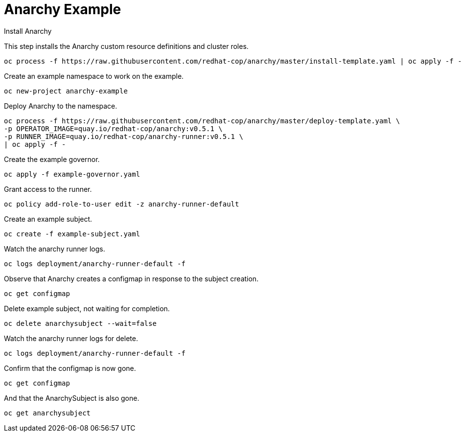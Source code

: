 # Anarchy Example

Install Anarchy

This step installs the Anarchy custom resource definitions and cluster roles.

--------------------------------------------------------------------------------
oc process -f https://raw.githubusercontent.com/redhat-cop/anarchy/master/install-template.yaml | oc apply -f -
--------------------------------------------------------------------------------

Create an example namespace to work on the example.

----
oc new-project anarchy-example
----

Deploy Anarchy to the namespace.

--------------------------------------------------------------------------------
oc process -f https://raw.githubusercontent.com/redhat-cop/anarchy/master/deploy-template.yaml \
-p OPERATOR_IMAGE=quay.io/redhat-cop/anarchy:v0.5.1 \
-p RUNNER_IMAGE=quay.io/redhat-cop/anarchy-runner:v0.5.1 \
| oc apply -f -
--------------------------------------------------------------------------------

Create the example governor.

--------------------------------------------------------------------------------
oc apply -f example-governor.yaml
--------------------------------------------------------------------------------

Grant access to the runner.

--------------------------------------------------------------------------------
oc policy add-role-to-user edit -z anarchy-runner-default
--------------------------------------------------------------------------------

Create an example subject.

--------------------------------------------------------------------------------
oc create -f example-subject.yaml
--------------------------------------------------------------------------------

Watch the anarchy runner logs.

--------------------------------------------------------------------------------
oc logs deployment/anarchy-runner-default -f
--------------------------------------------------------------------------------

Observe that Anarchy creates a configmap in response to the subject creation.

--------------------------------------------------------------------------------
oc get configmap
--------------------------------------------------------------------------------

Delete example subject, not waiting for completion.

--------------------------------------------------------------------------------
oc delete anarchysubject --wait=false
--------------------------------------------------------------------------------

Watch the anarchy runner logs for delete.

--------------------------------------------------------------------------------
oc logs deployment/anarchy-runner-default -f
--------------------------------------------------------------------------------

Confirm that the configmap is now gone.

--------------------------------------------------------------------------------
oc get configmap
--------------------------------------------------------------------------------

And that the AnarchySubject is also gone.

--------------------------------------------------------------------------------
oc get anarchysubject
--------------------------------------------------------------------------------
